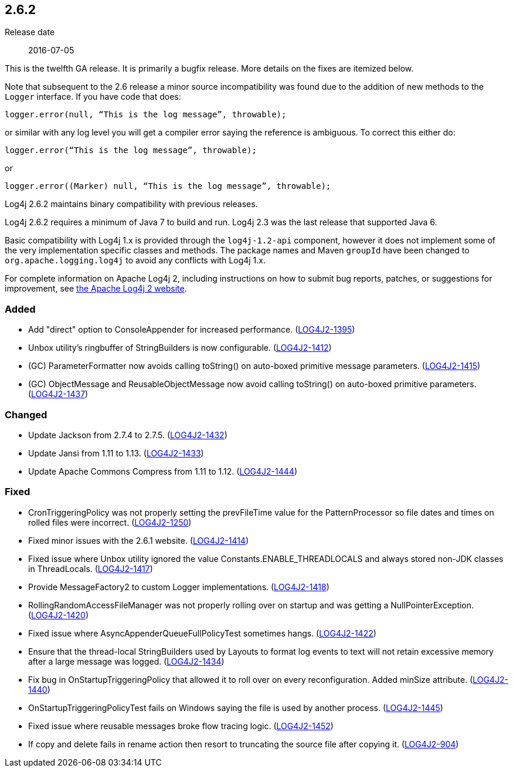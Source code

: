 ////
    Licensed to the Apache Software Foundation (ASF) under one or more
    contributor license agreements.  See the NOTICE file distributed with
    this work for additional information regarding copyright ownership.
    The ASF licenses this file to You under the Apache License, Version 2.0
    (the "License"); you may not use this file except in compliance with
    the License.  You may obtain a copy of the License at

         https://www.apache.org/licenses/LICENSE-2.0

    Unless required by applicable law or agreed to in writing, software
    distributed under the License is distributed on an "AS IS" BASIS,
    WITHOUT WARRANTIES OR CONDITIONS OF ANY KIND, either express or implied.
    See the License for the specific language governing permissions and
    limitations under the License.
////

////
    ██     ██  █████  ██████  ███    ██ ██ ███    ██  ██████  ██
    ██     ██ ██   ██ ██   ██ ████   ██ ██ ████   ██ ██       ██
    ██  █  ██ ███████ ██████  ██ ██  ██ ██ ██ ██  ██ ██   ███ ██
    ██ ███ ██ ██   ██ ██   ██ ██  ██ ██ ██ ██  ██ ██ ██    ██
     ███ ███  ██   ██ ██   ██ ██   ████ ██ ██   ████  ██████  ██

    IF THIS FILE DOESN'T HAVE A `.ftl` SUFFIX, IT IS AUTO-GENERATED, DO NOT EDIT IT!

    Version-specific release notes (`7.8.0.adoc`, etc.) are generated from `src/changelog/*/.release-notes.adoc.ftl`.
    Auto-generation happens during `generate-sources` phase of Maven.
    Hence, you must always

    1. Find and edit the associated `.release-notes.adoc.ftl`
    2. Run `./mvnw generate-sources`
    3. Commit both `.release-notes.adoc.ftl` and the generated `7.8.0.adoc`
////

[#release-notes-2-6-2]
== 2.6.2

Release date:: 2016-07-05

This is the twelfth GA release.
It is primarily a bugfix release.
More details on the fixes are itemized below.

Note that subsequent to the 2.6 release a minor source incompatibility was found due to the addition of new methods to the `Logger` interface.
If you have code that does:

[source,java]
----
logger.error(null, “This is the log message”, throwable);
----

or similar with any log level you will get a compiler error saying the reference is ambiguous.
To correct this either do:

[source,java]
----
logger.error(“This is the log message”, throwable);
----

or

[source,java]
----
logger.error((Marker) null, “This is the log message”, throwable);
----

Log4j 2.6.2 maintains binary compatibility with previous releases.

Log4j 2.6.2 requires a minimum of Java 7 to build and run.
Log4j 2.3 was the last release that supported Java 6.

Basic compatibility with Log4j 1.x is provided through the `log4j-1.2-api` component, however it does
not implement some of the very implementation specific classes and methods.
The package names and Maven `groupId` have been changed to `org.apache.logging.log4j` to avoid any conflicts with Log4j 1.x.

For complete information on Apache Log4j 2, including instructions on how to submit bug reports, patches, or suggestions for improvement, see http://logging.apache.org/log4j/2.x/[the Apache Log4j 2 website].


[#release-notes-2-6-2-Added]
=== Added

* Add "direct" option to ConsoleAppender for increased performance. (https://issues.apache.org/jira/browse/LOG4J2-1395[LOG4J2-1395])
* Unbox utility's ringbuffer of StringBuilders is now configurable. (https://issues.apache.org/jira/browse/LOG4J2-1412[LOG4J2-1412])
* (GC) ParameterFormatter now avoids calling toString() on auto-boxed primitive message parameters. (https://issues.apache.org/jira/browse/LOG4J2-1415[LOG4J2-1415])
* (GC) ObjectMessage and ReusableObjectMessage now avoid calling toString() on auto-boxed primitive parameters. (https://issues.apache.org/jira/browse/LOG4J2-1437[LOG4J2-1437])

[#release-notes-2-6-2-Changed]
=== Changed

* Update Jackson from 2.7.4 to 2.7.5. (https://issues.apache.org/jira/browse/LOG4J2-1432[LOG4J2-1432])
* Update Jansi from 1.11 to 1.13. (https://issues.apache.org/jira/browse/LOG4J2-1433[LOG4J2-1433])
* Update Apache Commons Compress from 1.11 to 1.12. (https://issues.apache.org/jira/browse/LOG4J2-1444[LOG4J2-1444])

[#release-notes-2-6-2-Fixed]
=== Fixed

* CronTriggeringPolicy was not properly setting the prevFileTime value for the PatternProcessor so file dates and times on rolled files were incorrect. (https://issues.apache.org/jira/browse/LOG4J2-1250[LOG4J2-1250])
* Fixed minor issues with the 2.6.1 website. (https://issues.apache.org/jira/browse/LOG4J2-1414[LOG4J2-1414])
* Fixed issue where Unbox utility ignored the value Constants.ENABLE_THREADLOCALS and always stored non-JDK classes in ThreadLocals. (https://issues.apache.org/jira/browse/LOG4J2-1417[LOG4J2-1417])
* Provide MessageFactory2 to custom Logger implementations. (https://issues.apache.org/jira/browse/LOG4J2-1418[LOG4J2-1418])
* RollingRandomAccessFileManager was not properly rolling over on startup and was getting a NullPointerException. (https://issues.apache.org/jira/browse/LOG4J2-1420[LOG4J2-1420])
* Fixed issue where AsyncAppenderQueueFullPolicyTest sometimes hangs. (https://issues.apache.org/jira/browse/LOG4J2-1422[LOG4J2-1422])
* Ensure that the thread-local StringBuilders used by Layouts to format log events to text will not retain excessive memory after a large message was logged. (https://issues.apache.org/jira/browse/LOG4J2-1434[LOG4J2-1434])
* Fix bug in OnStartupTriggeringPolicy that allowed it to roll over on every reconfiguration. Added minSize attribute. (https://issues.apache.org/jira/browse/LOG4J2-1440[LOG4J2-1440])
* OnStartupTriggeringPolicyTest fails on Windows saying the file is used by another process. (https://issues.apache.org/jira/browse/LOG4J2-1445[LOG4J2-1445])
* Fixed issue where reusable messages broke flow tracing logic. (https://issues.apache.org/jira/browse/LOG4J2-1452[LOG4J2-1452])
* If copy and delete fails in rename action then resort to truncating the source file after copying it. (https://issues.apache.org/jira/browse/LOG4J2-904[LOG4J2-904])

